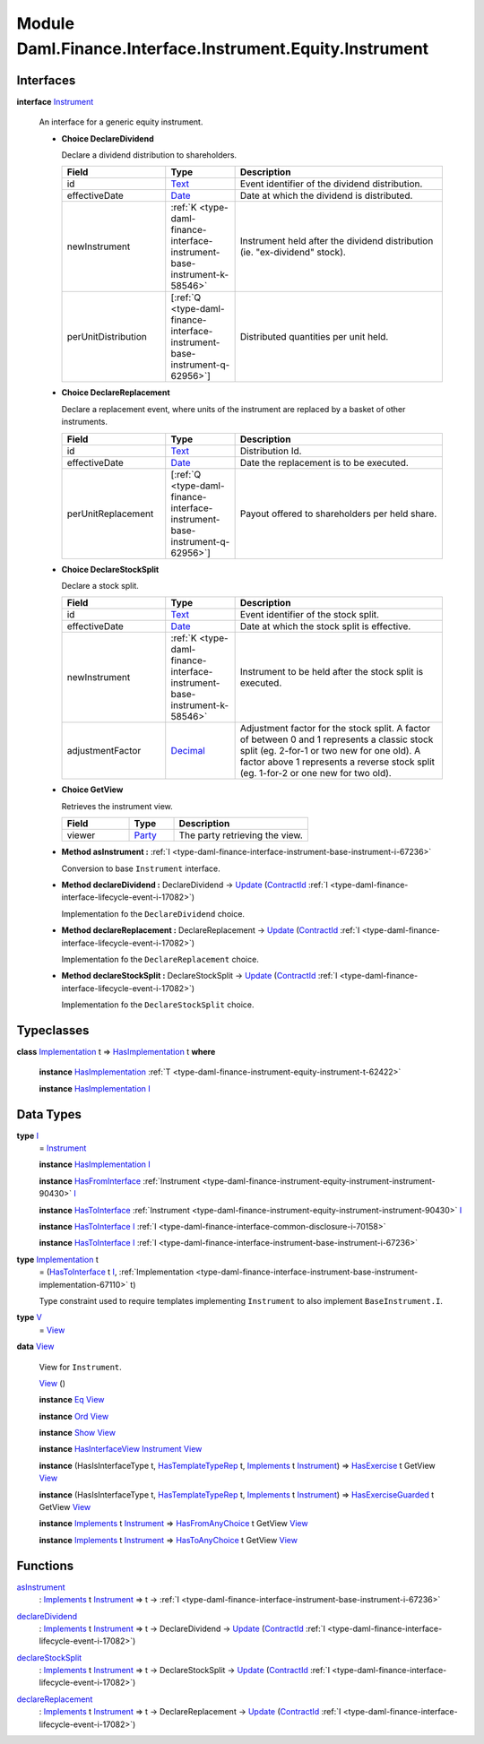 .. Copyright (c) 2022 Digital Asset (Switzerland) GmbH and/or its affiliates. All rights reserved.
.. SPDX-License-Identifier: Apache-2.0

.. _module-daml-finance-interface-instrument-equity-instrument-13224:

Module Daml.Finance.Interface.Instrument.Equity.Instrument
==========================================================

Interfaces
----------

.. _type-daml-finance-interface-instrument-equity-instrument-instrument-99859:

**interface** `Instrument <type-daml-finance-interface-instrument-equity-instrument-instrument-99859_>`_

  An interface for a generic equity instrument\.
  
  + **Choice DeclareDividend**
    
    Declare a dividend distribution to shareholders\.
    
    .. list-table::
       :widths: 15 10 30
       :header-rows: 1
    
       * - Field
         - Type
         - Description
       * - id
         - `Text <https://docs.daml.com/daml/stdlib/Prelude.html#type-ghc-types-text-51952>`_
         - Event identifier of the dividend distribution\.
       * - effectiveDate
         - `Date <https://docs.daml.com/daml/stdlib/Prelude.html#type-da-internal-lf-date-32253>`_
         - Date at which the dividend is distributed\.
       * - newInstrument
         - :ref:`K <type-daml-finance-interface-instrument-base-instrument-k-58546>`
         - Instrument held after the dividend distribution (ie\. \"ex\-dividend\" stock)\.
       * - perUnitDistribution
         - \[:ref:`Q <type-daml-finance-interface-instrument-base-instrument-q-62956>`\]
         - Distributed quantities per unit held\.
  
  + **Choice DeclareReplacement**
    
    Declare a replacement event, where units of the instrument are replaced by a basket of other instruments\.
    
    .. list-table::
       :widths: 15 10 30
       :header-rows: 1
    
       * - Field
         - Type
         - Description
       * - id
         - `Text <https://docs.daml.com/daml/stdlib/Prelude.html#type-ghc-types-text-51952>`_
         - Distribution Id\.
       * - effectiveDate
         - `Date <https://docs.daml.com/daml/stdlib/Prelude.html#type-da-internal-lf-date-32253>`_
         - Date the replacement is to be executed\.
       * - perUnitReplacement
         - \[:ref:`Q <type-daml-finance-interface-instrument-base-instrument-q-62956>`\]
         - Payout offered to shareholders per held share\.
  
  + **Choice DeclareStockSplit**
    
    Declare a stock split\.
    
    .. list-table::
       :widths: 15 10 30
       :header-rows: 1
    
       * - Field
         - Type
         - Description
       * - id
         - `Text <https://docs.daml.com/daml/stdlib/Prelude.html#type-ghc-types-text-51952>`_
         - Event identifier of the stock split\.
       * - effectiveDate
         - `Date <https://docs.daml.com/daml/stdlib/Prelude.html#type-da-internal-lf-date-32253>`_
         - Date at which the stock split is effective\.
       * - newInstrument
         - :ref:`K <type-daml-finance-interface-instrument-base-instrument-k-58546>`
         - Instrument to be held after the stock split is executed\.
       * - adjustmentFactor
         - `Decimal <https://docs.daml.com/daml/stdlib/Prelude.html#type-ghc-types-decimal-18135>`_
         - Adjustment factor for the stock split\. A factor of between 0 and 1 represents a classic stock split (eg\. 2\-for\-1 or two new for one old)\. A factor above 1 represents a reverse stock split (eg\. 1\-for\-2 or one new for two old)\.
  
  + **Choice GetView**
    
    Retrieves the instrument view\.
    
    .. list-table::
       :widths: 15 10 30
       :header-rows: 1
    
       * - Field
         - Type
         - Description
       * - viewer
         - `Party <https://docs.daml.com/daml/stdlib/Prelude.html#type-da-internal-lf-party-57932>`_
         - The party retrieving the view\.
  
  + **Method asInstrument \:** :ref:`I <type-daml-finance-interface-instrument-base-instrument-i-67236>`
    
    Conversion to base ``Instrument`` interface\.
  
  + **Method declareDividend \:** DeclareDividend \-\> `Update <https://docs.daml.com/daml/stdlib/Prelude.html#type-da-internal-lf-update-68072>`_ (`ContractId <https://docs.daml.com/daml/stdlib/Prelude.html#type-da-internal-lf-contractid-95282>`_ :ref:`I <type-daml-finance-interface-lifecycle-event-i-17082>`)
    
    Implementation fo the ``DeclareDividend`` choice\.
  
  + **Method declareReplacement \:** DeclareReplacement \-\> `Update <https://docs.daml.com/daml/stdlib/Prelude.html#type-da-internal-lf-update-68072>`_ (`ContractId <https://docs.daml.com/daml/stdlib/Prelude.html#type-da-internal-lf-contractid-95282>`_ :ref:`I <type-daml-finance-interface-lifecycle-event-i-17082>`)
    
    Implementation fo the ``DeclareReplacement`` choice\.
  
  + **Method declareStockSplit \:** DeclareStockSplit \-\> `Update <https://docs.daml.com/daml/stdlib/Prelude.html#type-da-internal-lf-update-68072>`_ (`ContractId <https://docs.daml.com/daml/stdlib/Prelude.html#type-da-internal-lf-contractid-95282>`_ :ref:`I <type-daml-finance-interface-lifecycle-event-i-17082>`)
    
    Implementation fo the ``DeclareStockSplit`` choice\.

Typeclasses
-----------

.. _class-daml-finance-interface-instrument-equity-instrument-hasimplementation-48374:

**class** `Implementation <type-daml-finance-interface-instrument-equity-instrument-implementation-8194_>`_ t \=\> `HasImplementation <class-daml-finance-interface-instrument-equity-instrument-hasimplementation-48374_>`_ t **where**

  **instance** `HasImplementation <class-daml-finance-interface-instrument-equity-instrument-hasimplementation-48374_>`_ :ref:`T <type-daml-finance-instrument-equity-instrument-t-62422>`
  
  **instance** `HasImplementation <class-daml-finance-interface-instrument-equity-instrument-hasimplementation-48374_>`_ `I <type-daml-finance-interface-instrument-equity-instrument-i-74160_>`_

Data Types
----------

.. _type-daml-finance-interface-instrument-equity-instrument-i-74160:

**type** `I <type-daml-finance-interface-instrument-equity-instrument-i-74160_>`_
  \= `Instrument <type-daml-finance-interface-instrument-equity-instrument-instrument-99859_>`_
  
  **instance** `HasImplementation <class-daml-finance-interface-instrument-equity-instrument-hasimplementation-48374_>`_ `I <type-daml-finance-interface-instrument-equity-instrument-i-74160_>`_
  
  **instance** `HasFromInterface <https://docs.daml.com/daml/stdlib/Prelude.html#class-da-internal-interface-hasfrominterface-43863>`_ :ref:`Instrument <type-daml-finance-instrument-equity-instrument-instrument-90430>` `I <type-daml-finance-interface-instrument-equity-instrument-i-74160_>`_
  
  **instance** `HasToInterface <https://docs.daml.com/daml/stdlib/Prelude.html#class-da-internal-interface-hastointerface-68104>`_ :ref:`Instrument <type-daml-finance-instrument-equity-instrument-instrument-90430>` `I <type-daml-finance-interface-instrument-equity-instrument-i-74160_>`_
  
  **instance** `HasToInterface <https://docs.daml.com/daml/stdlib/Prelude.html#class-da-internal-interface-hastointerface-68104>`_ `I <type-daml-finance-interface-instrument-equity-instrument-i-74160_>`_ :ref:`I <type-daml-finance-interface-common-disclosure-i-70158>`
  
  **instance** `HasToInterface <https://docs.daml.com/daml/stdlib/Prelude.html#class-da-internal-interface-hastointerface-68104>`_ `I <type-daml-finance-interface-instrument-equity-instrument-i-74160_>`_ :ref:`I <type-daml-finance-interface-instrument-base-instrument-i-67236>`

.. _type-daml-finance-interface-instrument-equity-instrument-implementation-8194:

**type** `Implementation <type-daml-finance-interface-instrument-equity-instrument-implementation-8194_>`_ t
  \= (`HasToInterface <https://docs.daml.com/daml/stdlib/Prelude.html#class-da-internal-interface-hastointerface-68104>`_ t `I <type-daml-finance-interface-instrument-equity-instrument-i-74160_>`_, :ref:`Implementation <type-daml-finance-interface-instrument-base-instrument-implementation-67110>` t)
  
  Type constraint used to require templates implementing ``Instrument`` to also implement ``BaseInstrument.I``\.

.. _type-daml-finance-interface-instrument-equity-instrument-v-19687:

**type** `V <type-daml-finance-interface-instrument-equity-instrument-v-19687_>`_
  \= `View <type-daml-finance-interface-instrument-equity-instrument-view-54781_>`_

.. _type-daml-finance-interface-instrument-equity-instrument-view-54781:

**data** `View <type-daml-finance-interface-instrument-equity-instrument-view-54781_>`_

  View for ``Instrument``\.
  
  .. _constr-daml-finance-interface-instrument-equity-instrument-view-37680:
  
  `View <constr-daml-finance-interface-instrument-equity-instrument-view-37680_>`_ ()
  
  
  **instance** `Eq <https://docs.daml.com/daml/stdlib/Prelude.html#class-ghc-classes-eq-22713>`_ `View <type-daml-finance-interface-instrument-equity-instrument-view-54781_>`_
  
  **instance** `Ord <https://docs.daml.com/daml/stdlib/Prelude.html#class-ghc-classes-ord-6395>`_ `View <type-daml-finance-interface-instrument-equity-instrument-view-54781_>`_
  
  **instance** `Show <https://docs.daml.com/daml/stdlib/Prelude.html#class-ghc-show-show-65360>`_ `View <type-daml-finance-interface-instrument-equity-instrument-view-54781_>`_
  
  **instance** `HasInterfaceView <https://docs.daml.com/daml/stdlib/Prelude.html#class-da-internal-interface-hasinterfaceview-4492>`_ `Instrument <type-daml-finance-interface-instrument-equity-instrument-instrument-99859_>`_ `View <type-daml-finance-interface-instrument-equity-instrument-view-54781_>`_
  
  **instance** (HasIsInterfaceType t, `HasTemplateTypeRep <https://docs.daml.com/daml/stdlib/Prelude.html#class-da-internal-template-functions-hastemplatetyperep-24134>`_ t, `Implements <https://docs.daml.com/daml/stdlib/Prelude.html#type-da-internal-interface-implements-92077>`_ t `Instrument <type-daml-finance-interface-instrument-equity-instrument-instrument-99859_>`_) \=\> `HasExercise <https://docs.daml.com/daml/stdlib/Prelude.html#class-da-internal-template-functions-hasexercise-70422>`_ t GetView `View <type-daml-finance-interface-instrument-equity-instrument-view-54781_>`_
  
  **instance** (HasIsInterfaceType t, `HasTemplateTypeRep <https://docs.daml.com/daml/stdlib/Prelude.html#class-da-internal-template-functions-hastemplatetyperep-24134>`_ t, `Implements <https://docs.daml.com/daml/stdlib/Prelude.html#type-da-internal-interface-implements-92077>`_ t `Instrument <type-daml-finance-interface-instrument-equity-instrument-instrument-99859_>`_) \=\> `HasExerciseGuarded <https://docs.daml.com/daml/stdlib/Prelude.html#class-da-internal-template-functions-hasexerciseguarded-97843>`_ t GetView `View <type-daml-finance-interface-instrument-equity-instrument-view-54781_>`_
  
  **instance** `Implements <https://docs.daml.com/daml/stdlib/Prelude.html#type-da-internal-interface-implements-92077>`_ t `Instrument <type-daml-finance-interface-instrument-equity-instrument-instrument-99859_>`_ \=\> `HasFromAnyChoice <https://docs.daml.com/daml/stdlib/Prelude.html#class-da-internal-template-functions-hasfromanychoice-81184>`_ t GetView `View <type-daml-finance-interface-instrument-equity-instrument-view-54781_>`_
  
  **instance** `Implements <https://docs.daml.com/daml/stdlib/Prelude.html#type-da-internal-interface-implements-92077>`_ t `Instrument <type-daml-finance-interface-instrument-equity-instrument-instrument-99859_>`_ \=\> `HasToAnyChoice <https://docs.daml.com/daml/stdlib/Prelude.html#class-da-internal-template-functions-hastoanychoice-82571>`_ t GetView `View <type-daml-finance-interface-instrument-equity-instrument-view-54781_>`_

Functions
---------

.. _function-daml-finance-interface-instrument-equity-instrument-asinstrument-86269:

`asInstrument <function-daml-finance-interface-instrument-equity-instrument-asinstrument-86269_>`_
  \: `Implements <https://docs.daml.com/daml/stdlib/Prelude.html#type-da-internal-interface-implements-92077>`_ t `Instrument <type-daml-finance-interface-instrument-equity-instrument-instrument-99859_>`_ \=\> t \-\> :ref:`I <type-daml-finance-interface-instrument-base-instrument-i-67236>`

.. _function-daml-finance-interface-instrument-equity-instrument-declaredividend-19644:

`declareDividend <function-daml-finance-interface-instrument-equity-instrument-declaredividend-19644_>`_
  \: `Implements <https://docs.daml.com/daml/stdlib/Prelude.html#type-da-internal-interface-implements-92077>`_ t `Instrument <type-daml-finance-interface-instrument-equity-instrument-instrument-99859_>`_ \=\> t \-\> DeclareDividend \-\> `Update <https://docs.daml.com/daml/stdlib/Prelude.html#type-da-internal-lf-update-68072>`_ (`ContractId <https://docs.daml.com/daml/stdlib/Prelude.html#type-da-internal-lf-contractid-95282>`_ :ref:`I <type-daml-finance-interface-lifecycle-event-i-17082>`)

.. _function-daml-finance-interface-instrument-equity-instrument-declarestocksplit-95101:

`declareStockSplit <function-daml-finance-interface-instrument-equity-instrument-declarestocksplit-95101_>`_
  \: `Implements <https://docs.daml.com/daml/stdlib/Prelude.html#type-da-internal-interface-implements-92077>`_ t `Instrument <type-daml-finance-interface-instrument-equity-instrument-instrument-99859_>`_ \=\> t \-\> DeclareStockSplit \-\> `Update <https://docs.daml.com/daml/stdlib/Prelude.html#type-da-internal-lf-update-68072>`_ (`ContractId <https://docs.daml.com/daml/stdlib/Prelude.html#type-da-internal-lf-contractid-95282>`_ :ref:`I <type-daml-finance-interface-lifecycle-event-i-17082>`)

.. _function-daml-finance-interface-instrument-equity-instrument-declarereplacement-33010:

`declareReplacement <function-daml-finance-interface-instrument-equity-instrument-declarereplacement-33010_>`_
  \: `Implements <https://docs.daml.com/daml/stdlib/Prelude.html#type-da-internal-interface-implements-92077>`_ t `Instrument <type-daml-finance-interface-instrument-equity-instrument-instrument-99859_>`_ \=\> t \-\> DeclareReplacement \-\> `Update <https://docs.daml.com/daml/stdlib/Prelude.html#type-da-internal-lf-update-68072>`_ (`ContractId <https://docs.daml.com/daml/stdlib/Prelude.html#type-da-internal-lf-contractid-95282>`_ :ref:`I <type-daml-finance-interface-lifecycle-event-i-17082>`)
